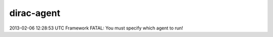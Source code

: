 ==================
dirac-agent
==================

2013-02-06 12:28:53 UTC Framework  FATAL: You must specify which agent to run! 


